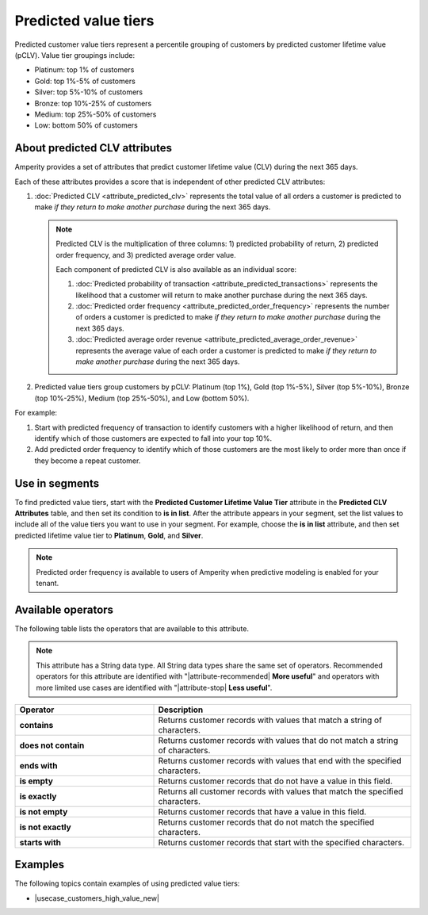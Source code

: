 .. https://docs.amperity.com/reference/


.. meta::
    :description lang=en:
        Percentile grouping of customers by predicted customer lifetime value (pCLV), including top 1%, 1%-5%, 5%-10%, and 10%-25%.

.. meta::
    :content class=swiftype name=body data-type=text:
        Percentile grouping of customers by predicted customer lifetime value (pCLV), including top 1%, 1%-5%, 5%-10%, and 10%-25%.

.. meta::
    :content class=swiftype name=title data-type=string:
        Predicted value tiers

==================================================
Predicted value tiers
==================================================

.. TODO: Make this a glossary term? Update.

.. attribute-predicted-value-tier-start

Predicted customer value tiers represent a percentile grouping of customers by predicted customer lifetime value (pCLV). Value tier groupings include:

* Platinum: top 1% of customers
* Gold: top 1%-5% of customers
* Silver: top 5%-10% of customers
* Bronze: top 10%-25% of customers
* Medium: top 25%-50% of customers
* Low: bottom 50% of customers

.. attribute-predicted-value-tier-end


.. _attribute-predicted-value-tier-about-clv:

About predicted CLV attributes
==================================================

.. attribute-predicted-value-tier-about-clv-start

Amperity provides a set of attributes that predict customer lifetime value (CLV) during the next 365 days.

Each of these attributes provides a score that is independent of other predicted CLV attributes:

#. :doc:`Predicted CLV <attribute_predicted_clv>` represents the total value of all orders a customer is predicted to make *if they return to make another purchase* during the next 365 days.

   .. note:: Predicted CLV is the multiplication of three columns: 1) predicted probability of return, 2) predicted order frequency, and 3) predicted average order value.

      Each component of predicted CLV is also available as an individual score:

      #. :doc:`Predicted probability of transaction <attribute_predicted_transactions>` represents the likelihood that a customer will return to make another purchase during the next 365 days.
      #. :doc:`Predicted order frequency <attribute_predicted_order_frequency>` represents the number of orders a customer is predicted to make *if they return to make another purchase* during the next 365 days.
      #. :doc:`Predicted average order revenue <attribute_predicted_average_order_revenue>` represents the average value of each order a customer is predicted to make *if they return to make another purchase* during the next 365 days.

#. Predicted value tiers group customers by pCLV: Platinum (top 1%), Gold (top 1%-5%), Silver (top 5%-10%), Bronze (top 10%-25%), Medium (top 25%-50%), and Low (bottom 50%).

.. attribute-predicted-value-tier-about-clv-end

.. attribute-predicted-value-tier-about-clv-example-start

For example:

#. Start with predicted frequency of transaction to identify customers with a higher likelihood of return, and then identify which of those customers are expected to fall into your top 10%.
#. Add predicted order frequency to identify which of those customers are the most likely to order more than once if they become a repeat customer.

.. attribute-predicted-value-tier-about-clv-example-end


.. _attribute-predicted-value-tier-segment:

Use in segments
==================================================

.. attribute-predicted-value-tier-segment-start

To find predicted value tiers, start with the **Predicted Customer Lifetime Value Tier** attribute in the **Predicted CLV Attributes** table, and then set its condition to **is in list**. After the attribute appears in your segment, set the list values to include all of the value tiers you want to use in your segment. For example, choose the **is in list** attribute, and then set predicted lifetime value tier to **Platinum**, **Gold**, and **Silver**.

.. attribute-predicted-value-tier-segment-end

.. attribute-predicted-value-tier-modeling-enabled-note-start

.. note:: Predicted order frequency is available to users of Amperity when predictive modeling is enabled for your tenant.

.. attribute-predicted-value-tier-modeling-enabled-note-end


.. _attribute-predicted-value-tier-conditions:

Available operators
==================================================

.. attribute-predicted-value-tier-conditions-start

The following table lists the operators that are available to this attribute.

.. note:: This attribute has a String data type. All String data types share the same set of operators. Recommended operators for this attribute are identified with "|attribute-recommended| **More useful**" and operators with more limited use cases are identified with "|attribute-stop| **Less useful**".

.. list-table::
   :widths: 35 65
   :header-rows: 1

   * - Operator
     - Description

   * - **contains**
     - Returns customer records with values that match a string of characters.

   * - **does not contain**
     - Returns customer records with values that do not match a string of characters.

   * - **ends with**
     - Returns customer records with values that end with the specified characters.

   * - **is empty**
     - Returns customer records that do not have a value in this field.

   * - **is exactly**
     - Returns all customer records with values that match the specified characters.

   * - **is not empty**
     - Returns customer records that have a value in this field.

   * - **is not exactly**
     - Returns customer records that do not match the specified characters.

   * - **starts with**
     - Returns customer records that start with the specified characters.

.. attribute-predicted-value-tier-conditions-end

.. _attribute-predicted-value-tier-examples:

Examples
==================================================

.. attribute-predicted-value-tier-examples-start

The following topics contain examples of using predicted value tiers:

* |usecase_customers_high_value_new|

.. attribute-predicted-value-tier-examples-end
